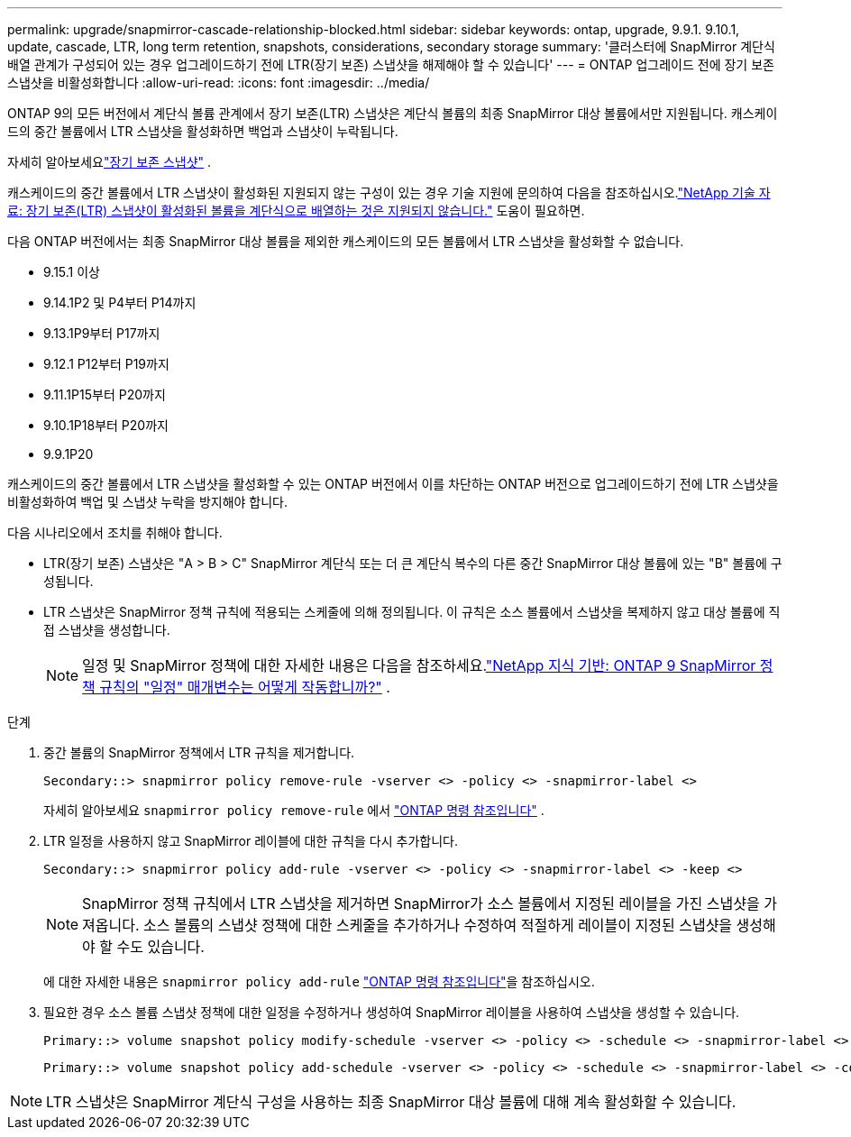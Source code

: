 ---
permalink: upgrade/snapmirror-cascade-relationship-blocked.html 
sidebar: sidebar 
keywords: ontap, upgrade, 9.9.1. 9.10.1, update, cascade, LTR, long term retention, snapshots, considerations, secondary storage 
summary: '클러스터에 SnapMirror 계단식 배열 관계가 구성되어 있는 경우 업그레이드하기 전에 LTR(장기 보존) 스냅샷을 해제해야 할 수 있습니다' 
---
= ONTAP 업그레이드 전에 장기 보존 스냅샷을 비활성화합니다
:allow-uri-read: 
:icons: font
:imagesdir: ../media/


[role="lead"]
ONTAP 9의 모든 버전에서 계단식 볼륨 관계에서 장기 보존(LTR) 스냅샷은 계단식 볼륨의 최종 SnapMirror 대상 볼륨에서만 지원됩니다.  캐스케이드의 중간 볼륨에서 LTR 스냅샷을 활성화하면 백업과 스냅샷이 누락됩니다.

자세히 알아보세요link:../data-protection/long-term-retention-snapshots-concept.html["장기 보존 스냅샷"] .

캐스케이드의 중간 볼륨에서 LTR 스냅샷이 활성화된 지원되지 않는 구성이 있는 경우 기술 지원에 문의하여 다음을 참조하십시오.link:https://kb.netapp.com/on-prem/ontap/DP/SnapMirror/SnapMirror-KBs/Cascading_a_volume_with_Long-Term_Retention_(LTR)_snapshots_enabled_is_not_supported["NetApp 기술 자료: 장기 보존(LTR) 스냅샷이 활성화된 볼륨을 계단식으로 배열하는 것은 지원되지 않습니다."^] 도움이 필요하면.

다음 ONTAP 버전에서는 최종 SnapMirror 대상 볼륨을 제외한 캐스케이드의 모든 볼륨에서 LTR 스냅샷을 활성화할 수 없습니다.

* 9.15.1 이상
* 9.14.1P2 및 P4부터 P14까지
* 9.13.1P9부터 P17까지
* 9.12.1 P12부터 P19까지
* 9.11.1P15부터 P20까지
* 9.10.1P18부터 P20까지
* 9.9.1P20


캐스케이드의 중간 볼륨에서 LTR 스냅샷을 활성화할 수 있는 ONTAP 버전에서 이를 차단하는 ONTAP 버전으로 업그레이드하기 전에 LTR 스냅샷을 비활성화하여 백업 및 스냅샷 누락을 방지해야 합니다.

다음 시나리오에서 조치를 취해야 합니다.

* LTR(장기 보존) 스냅샷은 "A > B > C" SnapMirror 계단식 또는 더 큰 계단식 복수의 다른 중간 SnapMirror 대상 볼륨에 있는 "B" 볼륨에 구성됩니다.
* LTR 스냅샷은 SnapMirror 정책 규칙에 적용되는 스케줄에 의해 정의됩니다. 이 규칙은 소스 볼륨에서 스냅샷을 복제하지 않고 대상 볼륨에 직접 스냅샷을 생성합니다.
+

NOTE: 일정 및 SnapMirror 정책에 대한 자세한 내용은 다음을 참조하세요.link:https://kb.netapp.com/on-prem/ontap/DP/SnapMirror/SnapMirror-KBs/How_does_the_schedule_parameter_in_an_ONTAP_9_SnapMirror_policy_rule_work["NetApp 지식 기반: ONTAP 9 SnapMirror 정책 규칙의 "일정" 매개변수는 어떻게 작동합니까?"^] .



.단계
. 중간 볼륨의 SnapMirror 정책에서 LTR 규칙을 제거합니다.
+
[listing]
----
Secondary::> snapmirror policy remove-rule -vserver <> -policy <> -snapmirror-label <>
----
+
자세히 알아보세요  `snapmirror policy remove-rule` 에서 link:https://docs.netapp.com/us-en/ontap-cli/snapmirror-policy-remove-rule.html["ONTAP 명령 참조입니다"^] .

. LTR 일정을 사용하지 않고 SnapMirror 레이블에 대한 규칙을 다시 추가합니다.
+
[listing]
----
Secondary::> snapmirror policy add-rule -vserver <> -policy <> -snapmirror-label <> -keep <>
----
+

NOTE: SnapMirror 정책 규칙에서 LTR 스냅샷을 제거하면 SnapMirror가 소스 볼륨에서 지정된 레이블을 가진 스냅샷을 가져옵니다. 소스 볼륨의 스냅샷 정책에 대한 스케줄을 추가하거나 수정하여 적절하게 레이블이 지정된 스냅샷을 생성해야 할 수도 있습니다.

+
에 대한 자세한 내용은 `snapmirror policy add-rule` link:https://docs.netapp.com/us-en/ontap-cli/snapmirror-policy-add-rule.html["ONTAP 명령 참조입니다"^]을 참조하십시오.

. 필요한 경우 소스 볼륨 스냅샷 정책에 대한 일정을 수정하거나 생성하여 SnapMirror 레이블을 사용하여 스냅샷을 생성할 수 있습니다.
+
[listing]
----
Primary::> volume snapshot policy modify-schedule -vserver <> -policy <> -schedule <> -snapmirror-label <>
----
+
[listing]
----
Primary::> volume snapshot policy add-schedule -vserver <> -policy <> -schedule <> -snapmirror-label <> -count <>
----



NOTE: LTR 스냅샷은 SnapMirror 계단식 구성을 사용하는 최종 SnapMirror 대상 볼륨에 대해 계속 활성화할 수 있습니다.
